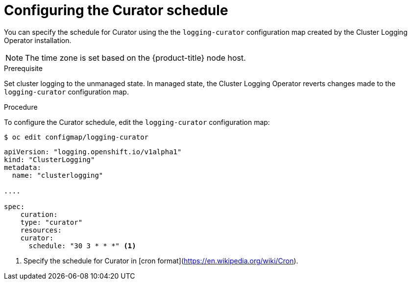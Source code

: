 // Module included in the following assemblies:
//
// * logging/efk-logging-curator.adoc

[id='efk-logging-curator-schedule_{context}']
= Configuring the Curator schedule

You can specify the schedule for Curator using the the `logging-curator` configuration map
created by the Cluster Logging Operator installation.

[NOTE]
====
The time zone is set based on the {product-title} node host.
====

.Prerequisite

Set cluster logging to the unmanaged state. In managed state, the Cluster Logging Operator reverts changes made to the `logging-curator` configuration map.

.Procedure

To configure the Curator schedule, edit the `logging-curator` configuration map:

[source,bash]
----
$ oc edit configmap/logging-curator
----

[source,yaml]
----
apiVersion: "logging.openshift.io/v1alpha1"
kind: "ClusterLogging"
metadata:
  name: "clusterlogging"

....

spec:
    curation:
    type: "curator"
    resources:
    curator:
      schedule: "30 3 * * *" <1>
---- 

<1> Specify the schedule for Curator in [cron format](https://en.wikipedia.org/wiki/Cron).
